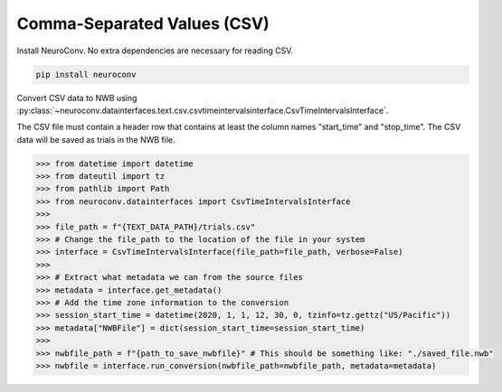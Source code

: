 Comma-Separated Values (CSV)
----------------------------

Install NeuroConv. No extra dependencies are necessary for reading CSV.

.. code-block:: bash

    pip install neuroconv

Convert CSV data to NWB using
:py:class:`~neuroconv.datainterfaces.text.csv.csvtimeintervalsinterface.CsvTimeIntervalsInterface`.

The CSV file must contain a header row that contains at least the column names "start_time" and "stop_time".
The CSV data will be saved as trials in the NWB file.

.. code-block:: python

    >>> from datetime import datetime
    >>> from dateutil import tz
    >>> from pathlib import Path
    >>> from neuroconv.datainterfaces import CsvTimeIntervalsInterface
    >>>
    >>> file_path = f"{TEXT_DATA_PATH}/trials.csv"
    >>> # Change the file_path to the location of the file in your system
    >>> interface = CsvTimeIntervalsInterface(file_path=file_path, verbose=False)
    >>>
    >>> # Extract what metadata we can from the source files
    >>> metadata = interface.get_metadata()
    >>> # Add the time zone information to the conversion
    >>> session_start_time = datetime(2020, 1, 1, 12, 30, 0, tzinfo=tz.gettz("US/Pacific"))
    >>> metadata["NWBFile"] = dict(session_start_time=session_start_time)
    >>>
    >>> nwbfile_path = f"{path_to_save_nwbfile}" # This should be something like: "./saved_file.nwb"
    >>> nwbfile = interface.run_conversion(nwbfile_path=nwbfile_path, metadata=metadata)
